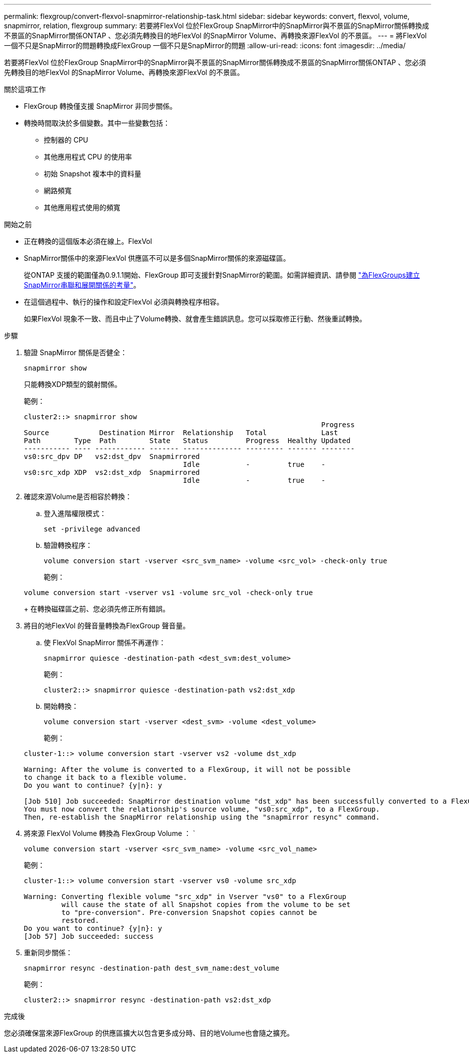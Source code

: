 ---
permalink: flexgroup/convert-flexvol-snapmirror-relationship-task.html 
sidebar: sidebar 
keywords: convert, flexvol, volume, snapmirror, relation, flexgroup 
summary: 若要將FlexVol 位於FlexGroup SnapMirror中的SnapMirror與不景區的SnapMirror關係轉換成不景區的SnapMirror關係ONTAP 、您必須先轉換目的地FlexVol 的SnapMirror Volume、再轉換來源FlexVol 的不景區。 
---
= 將FlexVol 一個不只是SnapMirror的問題轉換成FlexGroup 一個不只是SnapMirror的問題
:allow-uri-read: 
:icons: font
:imagesdir: ../media/


[role="lead"]
若要將FlexVol 位於FlexGroup SnapMirror中的SnapMirror與不景區的SnapMirror關係轉換成不景區的SnapMirror關係ONTAP 、您必須先轉換目的地FlexVol 的SnapMirror Volume、再轉換來源FlexVol 的不景區。

.關於這項工作
* FlexGroup 轉換僅支援 SnapMirror 非同步關係。
* 轉換時間取決於多個變數。其中一些變數包括：
+
** 控制器的 CPU
** 其他應用程式 CPU 的使用率
** 初始 Snapshot 複本中的資料量
** 網路頻寬
** 其他應用程式使用的頻寬




.開始之前
* 正在轉換的這個版本必須在線上。FlexVol
* SnapMirror關係中的來源FlexVol 供應區不可以是多個SnapMirror關係的來源磁碟區。
+
從ONTAP 支援的範圍僅為0.9.1.1開始、FlexGroup 即可支援針對SnapMirror的範圍。如需詳細資訊、請參閱 link:https://docs.netapp.com/us-en/ontap/flexgroup/create-snapmirror-cascade-fanout-reference.html#considerations-for-creating-cascading-relationships["為FlexGroups建立SnapMirror串聯和展開關係的考量"]。

* 在這個過程中、執行的操作和設定FlexVol 必須與轉換程序相容。
+
如果FlexVol 現象不一致、而且中止了Volume轉換、就會產生錯誤訊息。您可以採取修正行動、然後重試轉換。



.步驟
. 驗證 SnapMirror 關係是否健全：
+
[source, cli]
----
snapmirror show
----
+
只能轉換XDP類型的鏡射關係。

+
範例：

+
[listing]
----
cluster2::> snapmirror show
                                                                       Progress
Source            Destination Mirror  Relationship   Total             Last
Path        Type  Path        State   Status         Progress  Healthy Updated
----------- ---- ------------ ------- -------------- --------- ------- --------
vs0:src_dpv DP   vs2:dst_dpv  Snapmirrored
                                      Idle           -         true    -
vs0:src_xdp XDP  vs2:dst_xdp  Snapmirrored
                                      Idle           -         true    -
----
. 確認來源Volume是否相容於轉換：
+
.. 登入進階權限模式：
+
[source, cli]
----
set -privilege advanced
----
.. 驗證轉換程序：
+
[source, cli]
----
volume conversion start -vserver <src_svm_name> -volume <src_vol> -check-only true
----
+
範例：

+
[listing]
----
volume conversion start -vserver vs1 -volume src_vol -check-only true
----
+
在轉換磁碟區之前、您必須先修正所有錯誤。



. 將目的地FlexVol 的聲音量轉換為FlexGroup 聲音量。
+
.. 使 FlexVol SnapMirror 關係不再運作：
+
[source, cli]
----
snapmirror quiesce -destination-path <dest_svm:dest_volume>
----
+
範例：

+
[listing]
----
cluster2::> snapmirror quiesce -destination-path vs2:dst_xdp
----
.. 開始轉換：
+
[source, cli]
----
volume conversion start -vserver <dest_svm> -volume <dest_volume>
----
+
範例：

+
[listing]
----
cluster-1::> volume conversion start -vserver vs2 -volume dst_xdp

Warning: After the volume is converted to a FlexGroup, it will not be possible
to change it back to a flexible volume.
Do you want to continue? {y|n}: y

[Job 510] Job succeeded: SnapMirror destination volume "dst_xdp" has been successfully converted to a FlexGroup volume.
You must now convert the relationship's source volume, "vs0:src_xdp", to a FlexGroup.
Then, re-establish the SnapMirror relationship using the "snapmirror resync" command.
----


. 將來源 FlexVol Volume 轉換為 FlexGroup Volume ： `
+
[source, cli]
----
volume conversion start -vserver <src_svm_name> -volume <src_vol_name>
----
+
範例：

+
[listing]
----
cluster-1::> volume conversion start -vserver vs0 -volume src_xdp

Warning: Converting flexible volume "src_xdp" in Vserver "vs0" to a FlexGroup
         will cause the state of all Snapshot copies from the volume to be set
         to "pre-conversion". Pre-conversion Snapshot copies cannot be
         restored.
Do you want to continue? {y|n}: y
[Job 57] Job succeeded: success
----
. 重新同步關係：
+
[source, cli]
----
snapmirror resync -destination-path dest_svm_name:dest_volume
----
+
範例：

+
[listing]
----
cluster2::> snapmirror resync -destination-path vs2:dst_xdp
----


.完成後
您必須確保當來源FlexGroup 的供應區擴大以包含更多成分時、目的地Volume也會隨之擴充。
